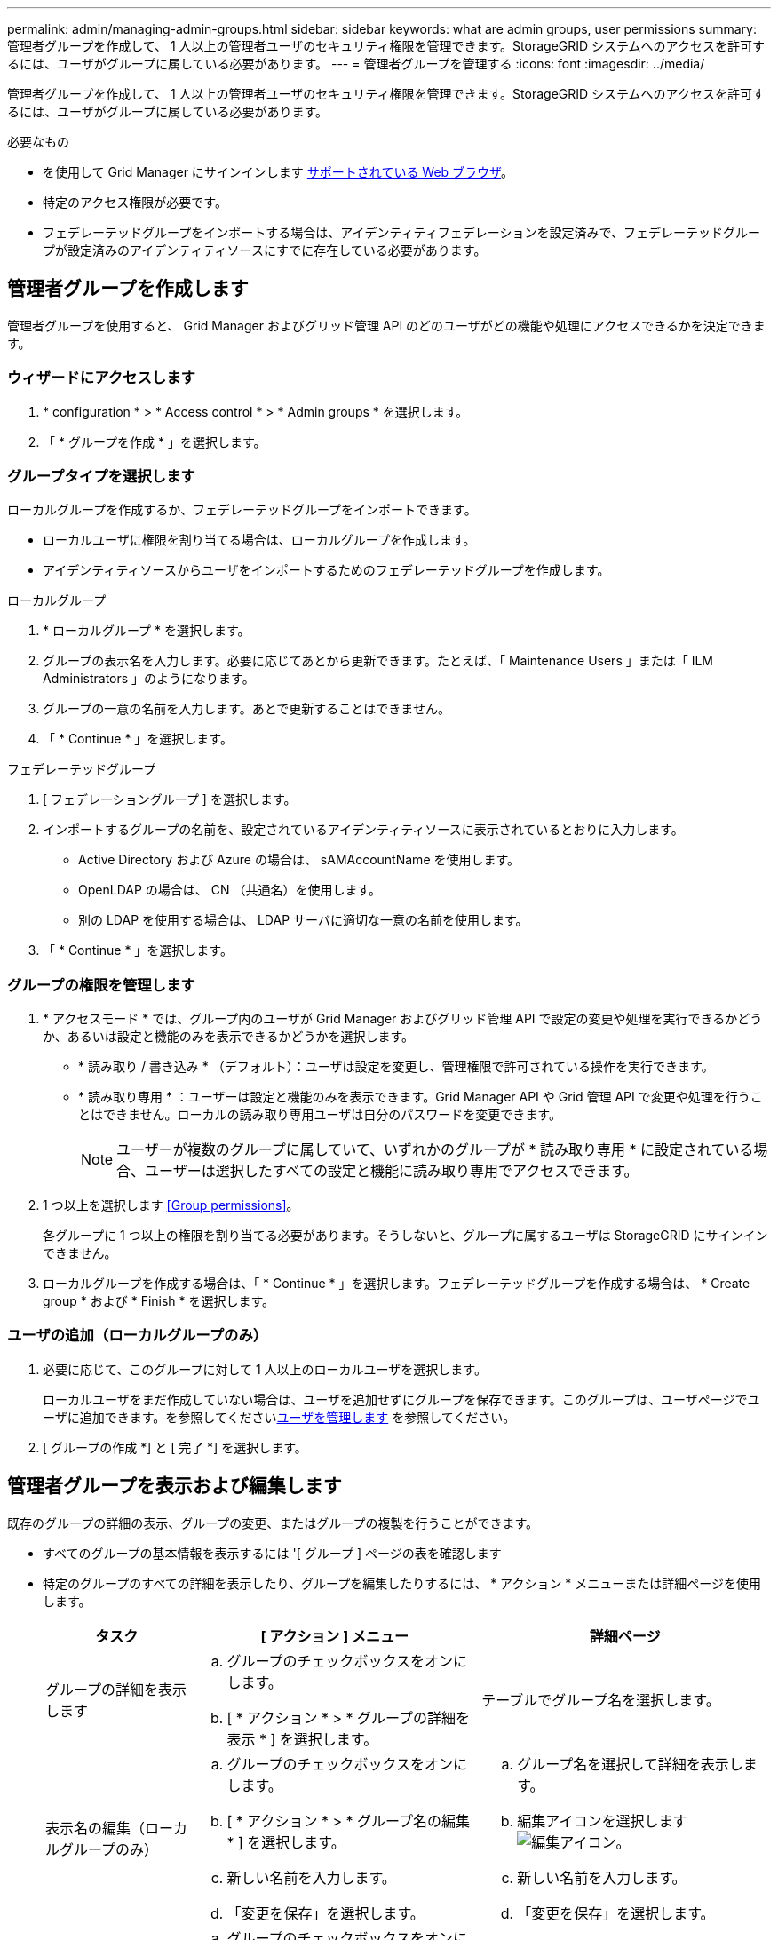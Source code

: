 ---
permalink: admin/managing-admin-groups.html 
sidebar: sidebar 
keywords: what are admin groups, user permissions 
summary: 管理者グループを作成して、 1 人以上の管理者ユーザのセキュリティ権限を管理できます。StorageGRID システムへのアクセスを許可するには、ユーザがグループに属している必要があります。 
---
= 管理者グループを管理する
:icons: font
:imagesdir: ../media/


[role="lead"]
管理者グループを作成して、 1 人以上の管理者ユーザのセキュリティ権限を管理できます。StorageGRID システムへのアクセスを許可するには、ユーザがグループに属している必要があります。

.必要なもの
* を使用して Grid Manager にサインインします xref:../admin/web-browser-requirements.adoc[サポートされている Web ブラウザ]。
* 特定のアクセス権限が必要です。
* フェデレーテッドグループをインポートする場合は、アイデンティティフェデレーションを設定済みで、フェデレーテッドグループが設定済みのアイデンティティソースにすでに存在している必要があります。




== 管理者グループを作成します

管理者グループを使用すると、 Grid Manager およびグリッド管理 API のどのユーザがどの機能や処理にアクセスできるかを決定できます。



=== ウィザードにアクセスします

. * configuration * > * Access control * > * Admin groups * を選択します。
. 「 * グループを作成 * 」を選択します。




=== グループタイプを選択します

ローカルグループを作成するか、フェデレーテッドグループをインポートできます。

* ローカルユーザに権限を割り当てる場合は、ローカルグループを作成します。
* アイデンティティソースからユーザをインポートするためのフェデレーテッドグループを作成します。


[role="tabbed-block"]
====
.ローカルグループ
--
. * ローカルグループ * を選択します。
. グループの表示名を入力します。必要に応じてあとから更新できます。たとえば、「 Maintenance Users 」または「 ILM Administrators 」のようになります。
. グループの一意の名前を入力します。あとで更新することはできません。
. 「 * Continue * 」を選択します。


--
.フェデレーテッドグループ
--
. [ フェデレーショングループ ] を選択します。
. インポートするグループの名前を、設定されているアイデンティティソースに表示されているとおりに入力します。
+
** Active Directory および Azure の場合は、 sAMAccountName を使用します。
** OpenLDAP の場合は、 CN （共通名）を使用します。
** 別の LDAP を使用する場合は、 LDAP サーバに適切な一意の名前を使用します。


. 「 * Continue * 」を選択します。


--
====


=== グループの権限を管理します

. * アクセスモード * では、グループ内のユーザが Grid Manager およびグリッド管理 API で設定の変更や処理を実行できるかどうか、あるいは設定と機能のみを表示できるかどうかを選択します。
+
** * 読み取り / 書き込み * （デフォルト）：ユーザは設定を変更し、管理権限で許可されている操作を実行できます。
** * 読み取り専用 * ：ユーザーは設定と機能のみを表示できます。Grid Manager API や Grid 管理 API で変更や処理を行うことはできません。ローカルの読み取り専用ユーザは自分のパスワードを変更できます。
+

NOTE: ユーザーが複数のグループに属していて、いずれかのグループが * 読み取り専用 * に設定されている場合、ユーザーは選択したすべての設定と機能に読み取り専用でアクセスできます。



. 1 つ以上を選択します <<Group permissions>>。
+
各グループに 1 つ以上の権限を割り当てる必要があります。そうしないと、グループに属するユーザは StorageGRID にサインインできません。

. ローカルグループを作成する場合は、「 * Continue * 」を選択します。フェデレーテッドグループを作成する場合は、 * Create group * および * Finish * を選択します。




=== ユーザの追加（ローカルグループのみ）

. 必要に応じて、このグループに対して 1 人以上のローカルユーザを選択します。
+
ローカルユーザをまだ作成していない場合は、ユーザを追加せずにグループを保存できます。このグループは、ユーザページでユーザに追加できます。を参照してくださいxref:managing-users.adoc[ユーザを管理します] を参照してください。

. [ グループの作成 *] と [ 完了 *] を選択します。




== 管理者グループを表示および編集します

既存のグループの詳細の表示、グループの変更、またはグループの複製を行うことができます。

* すべてのグループの基本情報を表示するには '[ グループ ] ページの表を確認します
* 特定のグループのすべての詳細を表示したり、グループを編集したりするには、 * アクション * メニューまたは詳細ページを使用します。
+
[cols="1a, 2a,2a"]
|===
| タスク | [ アクション ] メニュー | 詳細ページ 


 a| 
グループの詳細を表示します
 a| 
.. グループのチェックボックスをオンにします。
.. [ * アクション * > * グループの詳細を表示 * ] を選択します。

 a| 
テーブルでグループ名を選択します。



 a| 
表示名の編集（ローカルグループのみ）
 a| 
.. グループのチェックボックスをオンにします。
.. [ * アクション * > * グループ名の編集 * ] を選択します。
.. 新しい名前を入力します。
.. 「変更を保存」を選択します。

 a| 
.. グループ名を選択して詳細を表示します。
.. 編集アイコンを選択します image:../media/icon_edit_tm.png["編集アイコン"]。
.. 新しい名前を入力します。
.. 「変更を保存」を選択します。




 a| 
アクセスモードまたは権限を編集します
 a| 
.. グループのチェックボックスをオンにします。
.. [ * アクション * > * グループの詳細を表示 * ] を選択します。
.. 必要に応じて、グループのアクセスモードを変更します。
.. 必要に応じて、を選択または選択解除します <<Group permissions>>。
.. 「変更を保存」を選択します。

 a| 
.. グループ名を選択して詳細を表示します。
.. 必要に応じて、グループのアクセスモードを変更します。
.. 必要に応じて、を選択または選択解除します <<Group permissions>>。
.. 「変更を保存」を選択します。


|===




== グループを複製します

. グループのチェックボックスをオンにします。
. [ * アクション * > * グループの複製 * ] を選択します。
. グループ複製ウィザードを完了します。




== グループを削除します

管理者グループを削除すると、システムからそのグループを削除し、グループに関連付けられているすべての権限を削除できます。管理者グループを削除すると、そのグループからすべてのユーザが削除されますが、ユーザは削除されません。

. [ グループ ] ページで、削除する各グループのチェックボックスをオンにします。
. [ * アクション * > * グループの削除 * ] を選択します。
. 「 * グループを削除する * 」を選択します。




== グループ権限

管理者ユーザグループを作成する場合は、 Grid Manager の特定の機能へのアクセスを制御する権限を 1 つ以上選択します。その後、作成した 1 つ以上の管理者グループに各ユーザを割り当てて、ユーザが実行できるタスクを決定できます。

各グループに 1 つ以上の権限を割り当てる必要があります。そうしないと、そのグループに属するユーザは Grid Manager またはグリッド管理 API にサインインできません。

デフォルトでは、少なくとも 1 つの権限が割り当てられたグループに属するユーザは次のタスクを実行できます。

* Grid Manager にサインインします
* ダッシュボードを表示します
* ノードページを表示します
* グリッドトポロジを監視する
* 現在のアラートと解決済みのアラートを表示します
* 現在のアラームと履歴アラームの表示（従来のシステム）
* 自分のパスワードを変更する（ローカルユーザのみ）
* Configuration ページと Maintenance ページで特定の情報を表示します




=== 権限とアクセスモードの相互作用

すべての権限について、グループの * アクセスモード * 設定は、ユーザーが設定を変更して操作を実行できるかどうか、または関連する設定と機能のみを表示できるかどうかを決定します。ユーザーが複数のグループに属していて、いずれかのグループが * 読み取り専用 * に設定されている場合、ユーザーは選択したすべての設定と機能に読み取り専用でアクセスできます。

以降のセクションでは、管理者グループの作成時または編集時に割り当てることができる権限について説明します。明示的に言及されていない機能には、 * Root Access * 権限が必要です。



=== ルートアクセス

この権限は、すべてのグリッド管理機能へのアクセスを許可します。



=== アラームへの確認応答（レガシー）

アラームの確認と応答を許可します（従来型システム）。サインインしたすべてのユーザが現在のアラームと履歴アラームを表示できます。

ユーザにグリッドトポロジの監視とアラームへの確認応答だけを許可するには、この権限を割り当てる必要があります。



=== テナントの root パスワードを変更する

この権限は、テナントページの * root パスワードの変更 * オプションへのアクセスを許可し、テナントのローカル root ユーザのパスワードを変更できるユーザを制御することを可能にします。この権限は、 S3 キーのインポート機能が有効になっている場合に S3 キーの移行にも使用されます。この権限を持たないユーザには、 *Change root password * オプションは表示されません。


NOTE: Change root password * オプションが含まれている tenants ページへのアクセスを許可するには、 * Tenant accounts * 権限を割り当てます。



=== Grid トポロジページの設定

この権限では、サポート * > * ツール * > * グリッドトポロジ * ページの構成タブにアクセスできます。



=== ILM

この権限は、次の * ILM * メニュー・オプションへのアクセスを提供します。

* ルール
* ポリシー
* イレイジャーコーディング
* リージョン
* ストレージプール



NOTE: ストレージグレードを管理するには、ユーザに * Other Grid Configuration * 権限と * Grid Topology Page Configuration * 権限が必要です。



=== メンテナンス

これらのオプションを使用するには、 Maintenance 権限が必要です。

* * 設定 * > * アクセス制御 * ：
+
** Grid のパスワード


* * メンテナンス * > * タスク * ：
+
** 運用停止
** 拡張
** オブジェクトの存在チェック
** リカバリ


* * メンテナンス * > * システム * ：
+
** リカバリパッケージ
** ソフトウェアの更新


* * サポート * > * ツール * ：
+
** ログ




Maintenance 権限がないユーザは、次のページを表示できますが、編集することはできません。

* * メンテナンス * > * ネットワーク * ：
+
** DNS サーバ
** Grid ネットワーク
** NTP サーバ


* * メンテナンス * > * システム * ：
+
** 使用許諾


* * 設定 * > * セキュリティ * ：
+
** 証明書
** ドメイン名


* * コンフィグレーション * > * モニタリング * ：
+
** 監査と syslog サーバ






=== アラートの管理

この権限では、アラートを管理するためのオプションにアクセスできます。サイレンス、アラート通知、アラートルールを管理するには、この権限が必要です。



=== 指標クエリ

この権限は、 *support*>*Tools*>*Metrics* ページにアクセスする権限を提供します。また、グリッド管理 API の「指標」セクションを使用して、カスタムの Prometheus 指標クエリにアクセスすることもできます。



=== オブジェクトメタデータの検索

この権限は、 * ILM * > * Object metadata lookup * ページへのアクセスを提供します。



=== その他のグリッド設定

この権限で、追加のグリッド設定オプションにアクセスできます。


IMPORTANT: これらの追加オプションを表示するには、ユーザに * Grid トポロジページの設定 * 権限が必要です。

* * ILM * ：
+
** ストレージグレード


* * 設定 * > * ネットワーク * ：
+
** リンクコスト


* * コンフィグレーション * > * システム * ：
+
** 表示オプション
** グリッドオプション
** ストレージオプション


* * サポート * > * アラーム（レガシー） * ：
+
** カスタムイベント
** グローバルアラーム
** 従来の E メール設定






=== ストレージアプライアンス管理者

この権限は、グリッドマネージャを介してストレージアプライアンスの E シリーズ SANtricity システムマネージャにアクセスすることを許可します。



=== テナントアカウント

テナントページにアクセスし、テナントアカウントを作成、編集、削除できます。この権限を持つユーザは、既存のトラフィック分類ポリシーを表示することもできます。
